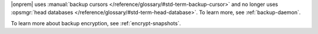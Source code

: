 |onprem| uses :manual:`backup cursors </reference/glossary/#std-term-backup-cursor>`
and no longer uses :opsmgr:`head databases </reference/glossary/#std-term-head-database>`.
To learn more, see
:ref:`backup-daemon`.

To learn more about backup encryption, see :ref:`encrypt-snapshots`.
